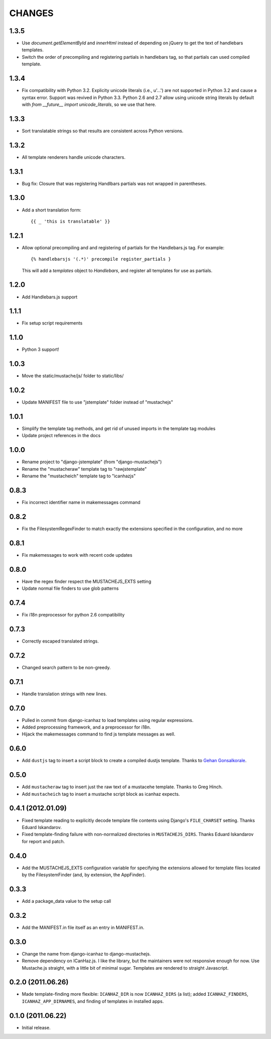 CHANGES
=======

1.3.5
------------------

* Use `document.getElementById` and `innerHtml` instead of depending on jQuery
  to get the text of handlebars templates.
* Switch the order of precompiling and registering partials in handlebars tag,
  so that partials can used compiled template.

1.3.4
------------------

* Fix compatibility with Python 3.2. Explicity unicode literals (i.e., u'...')
  are not supported in Python 3.2 and cause a syntax error. Support was revived
  in Python 3.3. Python 2.6 and 2.7 allow using unicode string literals by
  default with `from __future__ import unicode_literals`, so we use that here.

1.3.3
------------------

* Sort translatable strings so that results are consistent across Python
  versions.

1.3.2
------------------

* All template renderers handle unicode characters.

1.3.1
------------------

* Bug fix: Closure that was registering Handlbars partials was not wrapped in 
  parentheses.

1.3.0
------------------

* Add a short translation form::

      {{ _ 'this is translatable' }}

1.2.1
------------------

* Allow optional precompiling and and registering of partials for the
  Handlebars.js tag. For example::

      {% handlebarsjs '(.*)' precompile register_partials }

  This will add a `templates` object to `Handlebars`, and register all
  templates for use as partials.

1.2.0
------------------

* Add Handlebars.js support

1.1.1
------------------

* Fix setup script requirements

1.1.0
------------------

* Python 3 support!

1.0.3
------------------

* Move the static/mustache/js/ folder to static/libs/

1.0.2
------------------

* Update MANIFEST file to use "jstemplate" folder instead of "mustachejs"

1.0.1
------------------

* Simplify the template tag methods, and get rid of unused imports in the
  template tag modules
* Update project references in the docs

1.0.0
------------------

* Rename project to "django-jstemplate" (from "django-mustachejs")
* Rename the "mustacheraw" template tag to "rawjstemplate"
* Rename the "mustacheich" template tag to "icanhazjs"

0.8.3
------------------

* Fix incorrect identifier name in makemessages command

0.8.2
------------------

* Fix the FilesystemRegexFinder to match exactly the extensions specified in
  the configuration, and no more

0.8.1
------------------

* Fix makemessages to work with recent code updates

0.8.0
------------------

* Have the regex finder respect the MUSTACHEJS_EXTS setting
* Update normal file finders to use glob patterns

0.7.4
------------------

* Fix i18n preprocessor for python 2.6 compatibility

0.7.3
------------------

* Correctly escaped translated strings.

0.7.2
------------------

* Changed search pattern to be non-greedy.

0.7.1
------------------

* Handle translation strings with new lines.

0.7.0
------------------

* Pulled in commit from django-icanhaz to load templates using regular
  expressions.

* Added preprocessing framework, and a preprocessor for i18n.

* Hijack the makemessages command to find js template messages as well.

0.6.0
------------------

* Add ``dustjs`` tag to insert a script block to create a compiled dustjs
  template.  Thanks to `Gehan Gonsalkorale <https://github.com/gehan>`_.

0.5.0
------------------

* Add ``mustacheraw`` tag to insert just the raw text of a mustacehe template.
  Thanks to Greg Hinch.

* Add ``mustacheich`` tag to insert a mustache script block as icanhaz expects.

0.4.1 (2012.01.09)
------------------

* Fixed template reading to explicitly decode template file contents using
  Django's ``FILE_CHARSET`` setting. Thanks Eduard Iskandarov.

* Fixed template-finding failure with non-normalized directories in
  ``MUSTACHEJS_DIRS``. Thanks Eduard Iskandarov for report and patch.


0.4.0
------------------

* Add the MUSTACHEJS_EXTS configuration variable for specifying the extensions
  allowed for template files located by the FilesystemFinder (and, by extension,
  the AppFinder).


0.3.3
------------------

* Add a package_data value to the setup call


0.3.2
------------------

* Add the MANIFEST.in file itself as an entry in MANIFEST.in.


0.3.0
------------------

* Change the name from django-icanhaz to django-mustachejs.
* Remove dependency on ICanHaz.js.  I like the library, but the maintainers
  were not responsive enough for now.  Use Mustache.js straight, with a little
  bit of minimal sugar.  Templates are rendered to straight Javascript.


0.2.0 (2011.06.26)
------------------

* Made template-finding more flexible: ``ICANHAZ_DIR`` is now ``ICANHAZ_DIRS``
  (a list); added ``ICANHAZ_FINDERS``, ``ICANHAZ_APP_DIRNAMES``, and finding of
  templates in installed apps.


0.1.0 (2011.06.22)
------------------

* Initial release.
